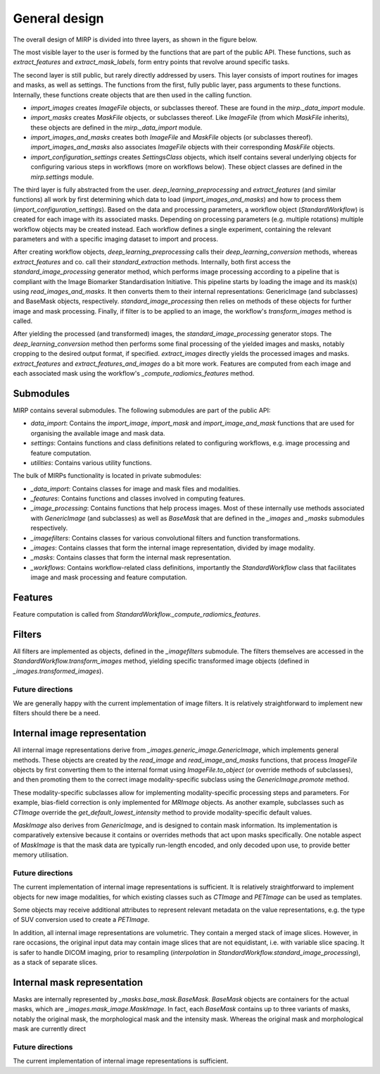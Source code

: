 General design
==============

The overall design of MIRP is divided into three layers, as shown in the figure below.

.. image:: images/mirp_general_design.svg
   :align: left

The most visible layer to the user is formed by the functions that are part of the public API. These functions, such as
`extract_features` and `extract_mask_labels`, form entry points that revolve around specific tasks.

The second layer is still public, but rarely directly addressed by users. This layer consists of import routines for
images and masks, as well as settings. The functions from the first, fully public layer, pass arguments to these
functions. Internally, these functions create objects that are then used in the calling function.

* `import_images` creates `ImageFile` objects, or subclasses thereof. These are found in the `mirp._data_import` module.
* `import_masks` creates `MaskFile` objects, or subclasses thereof. Like `ImageFile` (from which `MaskFile` inherits),
  these objects are defined in the `mirp._data_import` module.
* `import_images_and_masks` creates both `ImageFile` and `MaskFile` objects (or subclasses thereof).
  `import_images_and_masks` also associates `ImageFile` objects with their corresponding `MaskFile` objects.
* `import_configuration_settings` creates `SettingsClass` objects, which itself contains several underlying objects for
  configuring various steps in workflows (more on workflows below). These object classes are defined in the
  `mirp.settings` module.

The third layer is fully abstracted from the user. `deep_learning_preprocessing` and `extract_features`
(and similar functions) all work by first determining which data to load (`import_images_and_masks`) and how to process
them (`import_configuration_settings`). Based on the data and processing parameters, a workflow object
(`StandardWorkflow`) is created for each image with its associated masks. Depending on processing parameters
(e.g. multiple rotations) multiple workflow objects may be created instead. Each workflow defines a single experiment,
containing the relevant parameters and with a specific imaging dataset to import and process.

After creating workflow objects, `deep_learning_preprocessing` calls their `deep_learning_conversion` methods, whereas
`extract_features` and co. call their `standard_extraction` methods. Internally, both first access the
`standard_image_processing` generator method, which performs image processing according to a pipeline that is compliant
with the Image Biomarker Standardisation Initiative. This pipeline starts by loading the image and its mask(s) using
`read_images_and_masks`. It then converts them to their internal representations: GenericImage (and subclasses) and
BaseMask objects, respectively. `standard_image_processing` then relies on methods of these objects for further
image and mask processing. Finally, if filter is to be applied to an image, the workflow's `transform_images` method is
called.

After yielding the processed (and transformed) images, the `standard_image_processing` generator stops. The
`deep_learning_conversion` method then performs some final processing of the yielded images and masks, notably cropping
to the desired output format, if specified. `extract_images` directly yields the processed images and masks.
`extract_features` and `extract_features_and_images` do a bit more work. Features are computed from each image and each
associated mask using the workflow's `_compute_radiomics_features` method.

Submodules
----------

MIRP contains several submodules. The following submodules are part of the public API:

* `data_import`: Contains the `import_image`, `import_mask` and `import_image_and_mask` functions that are used for
  organising the available image and mask data.
* `settings`: Contains functions and class definitions related to configuring workflows, e.g. image processing and
  feature computation.
* `utilities`: Contains various utility functions.

The bulk of MIRPs functionality is located in private submodules:

* `_data_import`: Contains classes for image and mask files and modalities.
* `_features`: Contains functions and classes involved in computing features.
* `_image_processing`: Contains functions that help process images. Most of these internally use methods associated
  with `GenericImage` (and subclasses) as well as `BaseMask` that are defined in the `_images` and `_masks` submodules
  respectively.
* `_imagefilters`: Contains classes for various convolutional filters and function transformations.
* `_images`: Contains classes that form the internal image representation, divided by image modality.
* `_masks`: Contains classes that form the internal mask representation.
* `_workflows`: Contains workflow-related class definitions, importantly the `StandardWorkflow` class that facilitates
  image and mask processing and feature computation.

Features
--------
Feature computation is called from `StandardWorkflow._compute_radiomics_features`.

Filters
-------
All filters are implemented as objects, defined in the `_imagefilters` submodule. The filters themselves are accessed
in the `StandardWorkflow.transform_images` method, yielding specific transformed image objects (defined in
`_images.transformed_images`).

Future directions
^^^^^^^^^^^^^^^^^
We are generally happy with the current implementation of image filters. It is relatively straightforward to implement new
filters should there be a need.

Internal image representation
-----------------------------
All internal image representations derive from `_images.generic_image.GenericImage`, which implements general methods.
These objects are created by the `read_image` and `read_image_and_masks` functions, that process `ImageFile` objects by
first converting them to the internal format using `ImageFile.to_object` (or override methods of subclasses),
and then promoting them to the correct image modality-specific subclass using the `GenericImage.promote` method.

These modality-specific subclasses allow for implementing modality-specific processing steps and parameters. For example,
bias-field correction is only implemented for `MRImage` objects. As another example, subclasses such as `CTImage`
override the `get_default_lowest_intensity` method to provide modality-specific default values.

`MaskImage` also derives from  `GenericImage`, and is designed to contain mask information. Its implementation is
comparatively extensive because it contains or overrides methods that act upon masks specifically.
One notable aspect of `MaskImage` is that the mask data are typically run-length encoded, and only decoded upon use, to
provide better memory utilisation.

Future directions
^^^^^^^^^^^^^^^^^
The current implementation of internal image representations is sufficient. It is relatively straightforward to
implement objects for new image modalities, for which existing classes such as `CTImage` and `PETImage` can be used as
templates.

Some objects may receive additional attributes to represent relevant metadata on the value representations, e.g. the
type of SUV conversion used to create a `PETImage`.

In addition, all internal image representations are volumetric. They contain a merged stack of image slices. However,
in rare occasions, the original input data may contain image slices that are not equidistant, i.e. with variable slice
spacing. It is safer to handle DICOM imaging, prior to resampling (`interpolation` in
`StandardWorkflow.standard_image_processing`), as a stack of separate slices.

Internal mask representation
----------------------------
Masks are internally represented by `_masks.base_mask.BaseMask`. `BaseMask` objects are containers for the actual masks,
which are `_images.mask_image.MaskImage`. In fact, each `BaseMask` contains up to three variants of masks, notably the
original mask, the morphological mask and the intensity mask. Whereas the original mask and morphological mask are
currently direct

Future directions
^^^^^^^^^^^^^^^^^
The current implementation of internal image representations is sufficient.